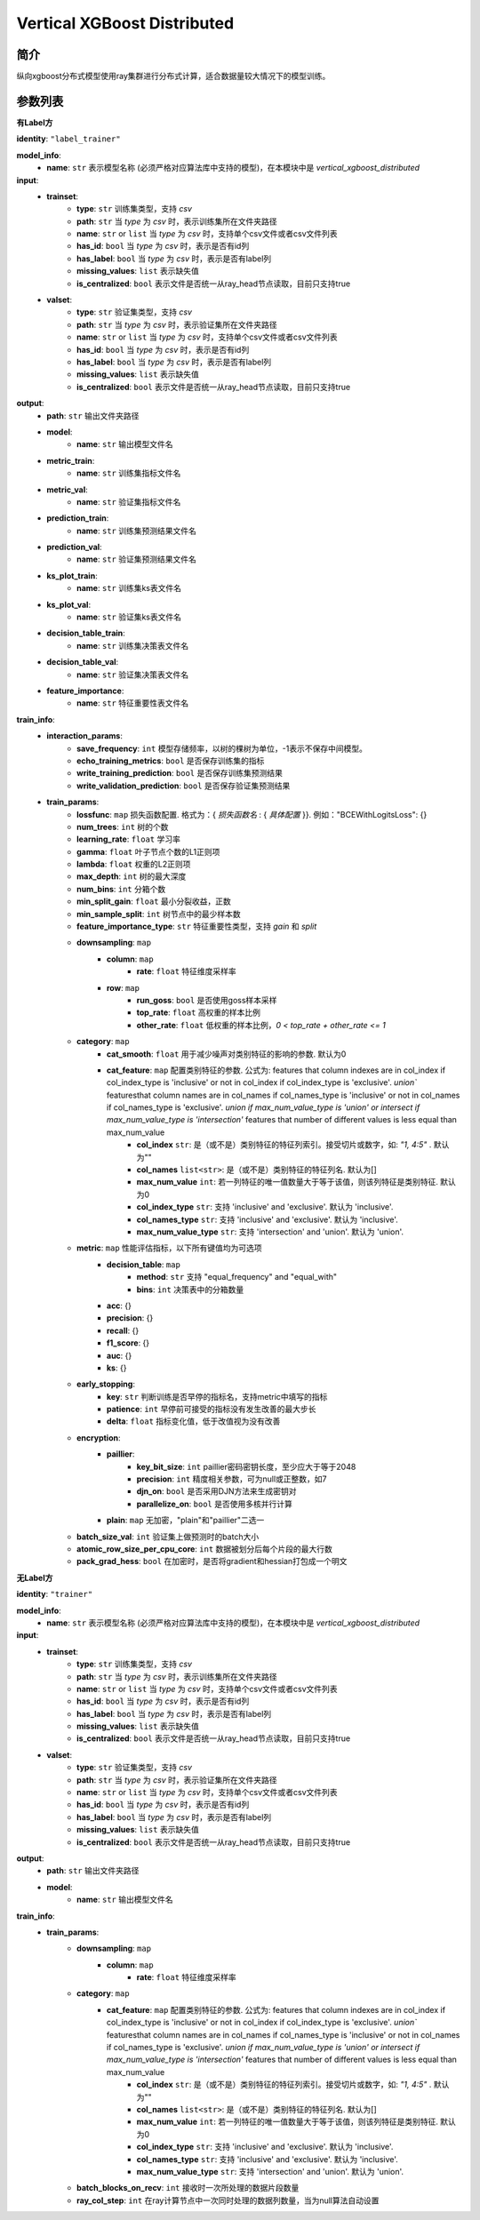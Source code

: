 ==================================
Vertical XGBoost Distributed
==================================

简介
-----

纵向xgboost分布式模型使用ray集群进行分布式计算，适合数据量较大情况下的模型训练。

参数列表
--------

**有Label方**

**identity**: ``"label_trainer"``

**model_info**:
    - **name**: ``str`` 表示模型名称 (必须严格对应算法库中支持的模型)，在本模块中是 `vertical_xgboost_distributed`

**input**:
    - **trainset**:
        - **type**: ``str`` 训练集类型，支持 `csv`
        - **path**: ``str`` 当 `type` 为 `csv` 时，表示训练集所在文件夹路径
        - **name**: ``str`` or ``list`` 当 `type` 为 `csv` 时，支持单个csv文件或者csv文件列表
        - **has_id**: ``bool`` 当 `type` 为 `csv` 时，表示是否有id列
        - **has_label**: ``bool`` 当 `type` 为 `csv` 时，表示是否有label列
        - **missing_values**: ``list`` 表示缺失值
        - **is_centralized**: ``bool`` 表示文件是否统一从ray_head节点读取，目前只支持true

    - **valset**:
        - **type**: ``str`` 验证集类型，支持 `csv`
        - **path**: ``str`` 当 `type` 为 `csv` 时，表示验证集所在文件夹路径
        - **name**: ``str`` or ``list`` 当 `type` 为 `csv` 时，支持单个csv文件或者csv文件列表
        - **has_id**: ``bool`` 当 `type` 为 `csv` 时，表示是否有id列
        - **has_label**: ``bool`` 当 `type` 为 `csv` 时，表示是否有label列
        - **missing_values**: ``list`` 表示缺失值
        - **is_centralized**: ``bool`` 表示文件是否统一从ray_head节点读取，目前只支持true

**output**:
    - **path**: ``str`` 输出文件夹路径
    - **model**:
        - **name**: ``str`` 输出模型文件名
    - **metric_train**:
        - **name**: ``str`` 训练集指标文件名
    - **metric_val**:
        - **name**: ``str`` 验证集指标文件名
    - **prediction_train**:
        - **name**: ``str`` 训练集预测结果文件名
    - **prediction_val**:
        - **name**: ``str`` 验证集预测结果文件名
    - **ks_plot_train**:
        - **name**: ``str`` 训练集ks表文件名
    - **ks_plot_val**:
        - **name**: ``str`` 验证集ks表文件名
    - **decision_table_train**:
        - **name**: ``str`` 训练集决策表文件名
    - **decision_table_val**:
        - **name**: ``str`` 验证集决策表文件名
    - **feature_importance**:
        - **name**: ``str`` 特征重要性表文件名

**train_info**:
    - **interaction_params**:
        - **save_frequency**: ``int`` 模型存储频率，以树的棵树为单位，-1表示不保存中间模型。
        - **echo_training_metrics**: ``bool`` 是否保存训练集的指标
        - **write_training_prediction**: ``bool`` 是否保存训练集预测结果
        - **write_validation_prediction**: ``bool`` 是否保存验证集预测结果

    - **train_params**:
        - **lossfunc**: ``map`` 损失函数配置. 格式为：{ `损失函数名` : { `具体配置` }}. 例如："BCEWithLogitsLoss": {}
        - **num_trees**: ``int``  树的个数
        - **learning_rate**: ``float``  学习率
        - **gamma**: ``float`` 叶子节点个数的L1正则项
        - **lambda**: ``float`` 权重的L2正则项
        - **max_depth**: ``int`` 树的最大深度
        - **num_bins**: ``int``  分箱个数
        - **min_split_gain**: ``float`` 最小分裂收益，正数
        - **min_sample_split**: ``int``  树节点中的最少样本数
        - **feature_importance_type**: ``str``  特征重要性类型，支持 `gain` 和 `split`
        - **downsampling**: ``map``
            - **column**: ``map``
                - **rate**: ``float`` 特征维度采样率
            - **row**: ``map``
                - **run_goss**: ``bool`` 是否使用goss样本采样
                - **top_rate**: ``float`` 高权重的样本比例
                - **other_rate**: ``float`` 低权重的样本比例，`0 < top_rate + other_rate <= 1`
        - **category**: ``map``
            - **cat_smooth**: ``float`` 用于减少噪声对类别特征的影响的参数. 默认为0
            - **cat_feature**: ``map`` 配置类别特征的参数. 公式为: features that column indexes are in col_index if col_index_type is 'inclusive' or not in col_index if col_index_type is 'exclusive'. `union`` featuresthat column names are in col_names if col_names_type is 'inclusive' or not in col_names if col_names_type is 'exclusive'. `union if max_num_value_type is 'union' or intersect if max_num_value_type is 'intersection'` features that number of different values is less equal than max_num_value
                - **col_index** ``str``: 是（或不是）类别特征的特征列索引。接受切片或数字，如: `"1, 4:5"` . 默认为""
                - **col_names** ``list<str>``: 是（或不是）类别特征的特征列名. 默认为[]
                - **max_num_value** ``int``: 若一列特征的唯一值数量大于等于该值，则该列特征是类别特征. 默认为0
                - **col_index_type** ``str``: 支持 'inclusive' and 'exclusive'. 默认为 'inclusive'.
                - **col_names_type** ``str``: 支持 'inclusive' and 'exclusive'. 默认为 'inclusive'.
                - **max_num_value_type** ``str``: 支持 'intersection' and 'union'. 默认为 'union'.
        - **metric**: ``map`` 性能评估指标，以下所有键值均为可选项
            - **decision_table**: ``map``
                - **method**: ``str`` 支持 "equal_frequency" and "equal_with"
                - **bins**: ``int`` 决策表中的分箱数量
            - **acc**: {}
            - **precision**: {}
            - **recall**: {}
            - **f1_score**: {}
            - **auc**: {}
            - **ks**: {}
        - **early_stopping**:
            - **key**: ``str`` 判断训练是否早停的指标名，支持metric中填写的指标
            - **patience**: ``int`` 早停前可接受的指标没有发生改善的最大步长
            - **delta**: ``float`` 指标变化值，低于改值视为没有改善
        - **encryption**:
            - **paillier**:
                - **key_bit_size**: ``int`` paillier密码密钥长度，至少应大于等于2048
                - **precision**: ``int`` 精度相关参数，可为null或正整数，如7
                - **djn_on**: ``bool`` 是否采用DJN方法来生成密钥对
                - **parallelize_on**: ``bool`` 是否使用多核并行计算
            - **plain**: ``map`` 无加密，"plain"和"paillier"二选一
        - **batch_size_val**: ``int`` 验证集上做预测时的batch大小
        - **atomic_row_size_per_cpu_core**: ``int`` 数据被划分后每个片段的最大行数
        - **pack_grad_hess**: ``bool`` 在加密时，是否将gradient和hessian打包成一个明文


**无Label方**

**identity**: ``"trainer"``

**model_info**:
    - **name**: ``str`` 表示模型名称 (必须严格对应算法库中支持的模型)，在本模块中是 `vertical_xgboost_distributed`

**input**:
    - **trainset**:
        - **type**: ``str`` 训练集类型，支持 `csv`
        - **path**: ``str`` 当 `type` 为 `csv` 时，表示训练集所在文件夹路径
        - **name**: ``str`` or ``list`` 当 `type` 为 `csv` 时，支持单个csv文件或者csv文件列表
        - **has_id**: ``bool`` 当 `type` 为 `csv` 时，表示是否有id列
        - **has_label**: ``bool`` 当 `type` 为 `csv` 时，表示是否有label列
        - **missing_values**: ``list`` 表示缺失值
        - **is_centralized**: ``bool`` 表示文件是否统一从ray_head节点读取，目前只支持true

    - **valset**:
        - **type**: ``str`` 验证集类型，支持 `csv`
        - **path**: ``str`` 当 `type` 为 `csv` 时，表示验证集所在文件夹路径
        - **name**: ``str`` or ``list`` 当 `type` 为 `csv` 时，支持单个csv文件或者csv文件列表
        - **has_id**: ``bool`` 当 `type` 为 `csv` 时，表示是否有id列
        - **has_label**: ``bool`` 当 `type` 为 `csv` 时，表示是否有label列
        - **missing_values**: ``list`` 表示缺失值
        - **is_centralized**: ``bool`` 表示文件是否统一从ray_head节点读取，目前只支持true

**output**:
    - **path**: ``str`` 输出文件夹路径
    - **model**:
        - **name**: ``str`` 输出模型文件名

**train_info**:
    - **train_params**:
        - **downsampling**: ``map``
            - **column**: ``map``
                - **rate**: ``float`` 特征维度采样率
        - **category**: ``map``
            - **cat_feature**: ``map`` 配置类别特征的参数. 公式为: features that column indexes are in col_index if col_index_type is 'inclusive' or not in col_index if col_index_type is 'exclusive'. `union`` featuresthat column names are in col_names if col_names_type is 'inclusive' or not in col_names if col_names_type is 'exclusive'. `union if max_num_value_type is 'union' or intersect if max_num_value_type is 'intersection'` features that number of different values is less equal than max_num_value
                - **col_index** ``str``: 是（或不是）类别特征的特征列索引。接受切片或数字，如: `"1, 4:5"` . 默认为""
                - **col_names** ``list<str>``: 是（或不是）类别特征的特征列名. 默认为[]
                - **max_num_value** ``int``: 若一列特征的唯一值数量大于等于该值，则该列特征是类别特征. 默认为0
                - **col_index_type** ``str``: 支持 'inclusive' and 'exclusive'. 默认为 'inclusive'.
                - **col_names_type** ``str``: 支持 'inclusive' and 'exclusive'. 默认为 'inclusive'.
                - **max_num_value_type** ``str``: 支持 'intersection' and 'union'. 默认为 'union'.
        - **batch_blocks_on_recv**: ``int`` 接收时一次所处理的数据片段数量
        - **ray_col_step**: ``int`` 在ray计算节点中一次同时处理的数据列数量，当为null算法自动设置





